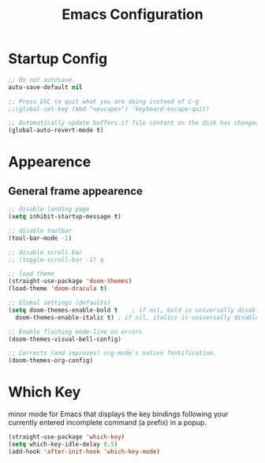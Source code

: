 #+TITLE: Emacs Configuration


* Startup Config
#+begin_src emacs-lisp
  ;; Do not autosave.
  auto-save-default nil

  ;; Press ESC to quit what you are doing instead of C-g
  ;;(global-set-key (kbd "<escape>") 'keyboard-escape-quit)

  ;; Automatically update buffers if file content on the disk has changed.
  (global-auto-revert-mode t)
#+end_src



* Appearence
** General frame appearence
  #+begin_src emacs-lisp
    ;; disable landing page
    (setq inhibit-startup-message t)

    ;; disable toolbar
    (tool-bar-mode -1)

    ;; disable scroll bar
    ;; (toggle-scroll-bar -1) q

    ;; load theme
    (straight-use-package 'doom-themes)
    (load-theme 'doom-dracula t)

    ;; Global settings (defaults)
    (setq doom-themes-enable-bold t    ; if nil, bold is universally disabled
	  doom-themes-enable-italic t) ; if nil, italics is universally disabled

    ;; Enable flashing mode-line on errors
    (doom-themes-visual-bell-config)

    ;; Corrects (and improves) org-mode's native fontification.
    (doom-themes-org-config)
  #+end_src


* Which Key
  minor mode for Emacs that displays the key bindings following your currently entered incomplete command (a prefix) in a popup.
  #+begin_src emacs-lisp
    (straight-use-package 'which-key)
    (setq which-key-idle-delay 0.5)
    (add-hook 'after-init-hook 'which-key-mode)
  #+end_src
